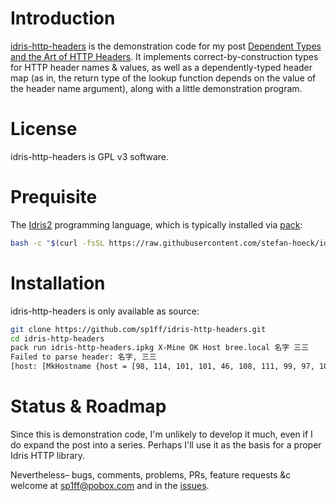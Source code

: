 #+TITLE : README
#+AUTHOR: Michael
#+DESCRIPTION: README for `idris-http-headers`
#+EMAIL: sp1ff@pobox.com
#+DATE: <2024-11-27 Wed 07:46>
#+AUTODATE: t

* Introduction

[[https://github.com/sp1ff/idris-http-headers][idris-http-headers]] is the demonstration code for my post [[https://unwoundstack.com/blog/dependent-types-and-http-headers.html][Dependent Types and the Art of HTTP Headers]]. It implements correct-by-construction types for HTTP header names & values, as well as a dependently-typed header map (as in, the return type of the lookup function depends on the value of the header name argument), along with a little demonstration program.
* License

idris-http-headers is GPL v3 software.
* Prequisite

The [[https://www.idris-lang.org/][Idris2]] programming language, which is typically installed via [[https://github.com/stefan-hoeck/idris2-pack][pack]]:

#+BEGIN_SRC bash
  bash -c "$(curl -fsSL https://raw.githubusercontent.com/stefan-hoeck/idris2-pack/main/install.bash)"
#+END_SRC
* Installation

idris-http-headers is only available as source:

#+BEGIN_SRC bash
  git clone https://github.com/sp1ff/idris-http-headers.git
  cd idris-http-headers
  pack run idris-http-headers.ipkg X-Mine OK Host bree.local 名字 三三
  Failed to parse header: 名字, 三三
  [host: [MkHostname {host = [98, 114, 101, 101, 46, 108, 111, 99, 97, 108], port = Nothing}, MkHostname {host = [108, 111, 99, 97, 108, 104, 111, 115, 116], port = Just 8000}], x-mine: <raw header values>, x-custom: <raw header values>, content-length: [16]]
#+END_SRC
* Status & Roadmap

Since this is demonstration code, I'm unlikely to develop it much, even if I do expand the post into a series. Perhaps I'll use it as the basis for a proper Idris HTTP library.

Nevertheless-- bugs, comments, problems, PRs, feature requests &c welcome at [[mailto:sp1ff@pobox.com][sp1ff@pobox.com]] and in the [[https://github.com/sp1ff/idris-http-headers/issues][issues]].
